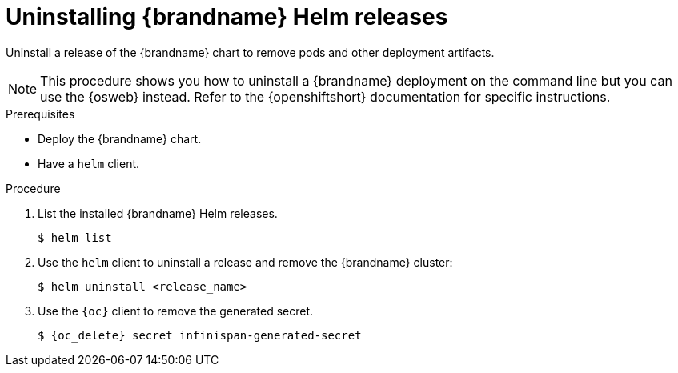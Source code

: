 [id='uninstalling-helm-releases_{context}']
= Uninstalling {brandname} Helm releases

[role="_abstract"]
Uninstall a release of the {brandname} chart to remove pods and other deployment artifacts.

[NOTE]
====
This procedure shows you how to uninstall a {brandname} deployment on the command line but you can use the {osweb} instead.
Refer to the {openshiftshort} documentation for specific instructions.
====

.Prerequisites

* Deploy the {brandname} chart.
* Have a `helm` client.
ifdef::community[]
* Have a `kubectl` or `oc` client.
endif::community[]
ifdef::downstream[]
* Have an `oc` client.
endif::downstream[]

.Procedure

. List the installed {brandname} Helm releases.
+
----
$ helm list
----
+
. Use the `helm` client to uninstall a release and remove the {brandname} cluster:
+
[source,bash,options="nowrap",subs=attributes+]
----
$ helm uninstall <release_name>
----
+
. Use the `{oc}` client to remove the generated secret.
+
[source,bash,options="nowrap",subs=attributes+]
----
$ {oc_delete} secret infinispan-generated-secret
----
